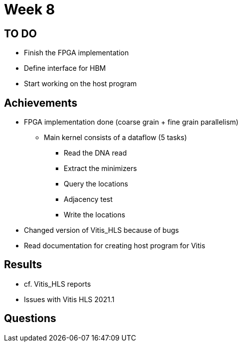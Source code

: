 = Week 8

== TO DO

* Finish the FPGA implementation
* Define interface for HBM
* Start working on the host program

== Achievements

* FPGA implementation done (coarse grain + fine grain parallelism)
** Main kernel consists of a dataflow (5 tasks)
*** Read the DNA read
*** Extract the minimizers
*** Query the locations
*** Adjacency test
*** Write the locations
* Changed version of Vitis_HLS because of bugs
* Read documentation for creating host program for Vitis

== Results

* cf. Vitis_HLS reports
* Issues with Vitis HLS 2021.1

== Questions

